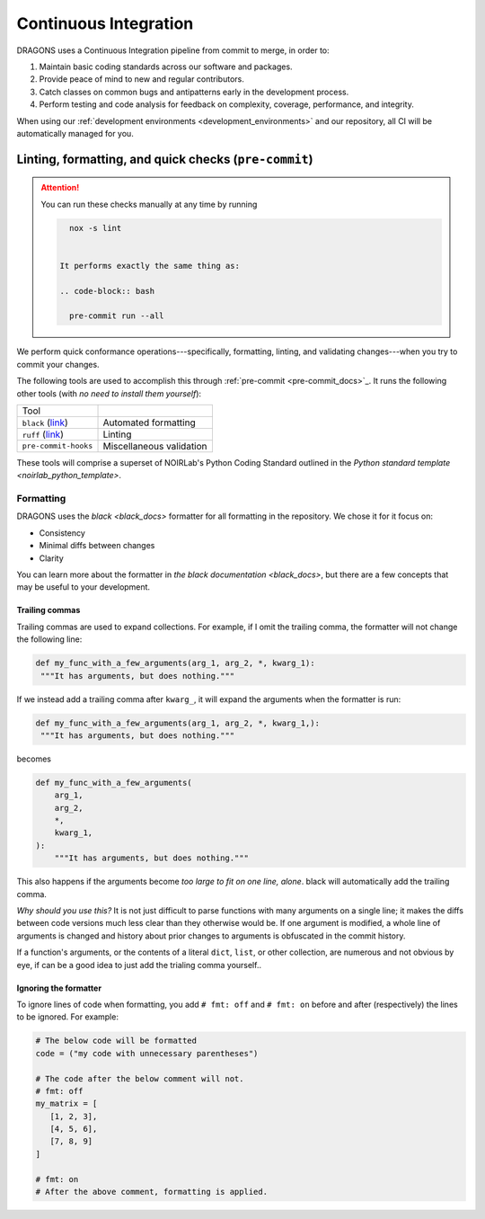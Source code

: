 .. _continuous_integration:

Continuous Integration
======================

DRAGONS uses a Continuous Integration pipeline from commit to merge, in order
to:

1. Maintain basic coding standards across our software and packages.
2. Provide peace of mind to new and regular contributors.
3. Catch classes on common bugs and antipatterns early in the development
   process.
4. Perform testing and code analysis for feedback on complexity, coverage,
   performance, and integrity.

When using our :ref:`development environments <development_environments>` and
our repository, all CI will be automatically managed for you.

Linting, formatting, and quick checks (``pre-commit``)
------------------------------------------------------

.. ATTENTION::

   You can run these checks manually at any time by running

   .. code-block:: bash

      nox -s lint


    It performs exactly the same thing as:

    .. code-block:: bash

      pre-commit run --all



We perform quick conformance operations---specifically, formatting, linting,
and validating changes---when you try to commit your changes.

.. _pre-commit_docs: https://pre-commit.com/

The following tools are used to accomplish this through :ref:`pre-commit
<pre-commit_docs>`_. It runs the following other tools (with *no need to install
them yourself*):

.. _ruff_docs: https://docs.astral.sh/ruff/
.. _black_docs: https://black.readthedocs.io/en/stable/
.. _pre_commit_default_hooks: https://github.com/pre-commit/pre-commit-hooks?tab=readme-ov-file#pre-commit-hooks

+----------------------------------+--------------------------+
| Tool                             |                          |
+----------------------------------+--------------------------+
| ``black`` (`link <black_docs>`_) | Automated formatting     |
+----------------------------------+--------------------------+
| ``ruff`` (`link <ruff_docs>`_)   | Linting                  |
+----------------------------------+--------------------------+
| ``pre-commit-hooks``             | Miscellaneous validation |
+----------------------------------+--------------------------+

.. _noirlab_python_template: https://github.com/teald/python-standard-template

These tools will comprise a superset of NOIRLab's Python Coding Standard
outlined in the `Python standard template <noirlab_python_template>`.

Formatting
^^^^^^^^^^

DRAGONS uses the `black <black_docs>` formatter for all formatting in the
repository. We chose it for it focus on:

+ Consistency
+ Minimal diffs between changes
+ Clarity

You can learn more about the formatter in `the black documentation
<black_docs>`, but there are a few concepts that may be useful to your
development.

Trailing commas
***************

Trailing commas are used to expand collections. For example, if I omit the
trailing comma, the formatter will not change the following line:

.. code-block:: python

   def my_func_with_a_few_arguments(arg_1, arg_2, *, kwarg_1):
    """It has arguments, but does nothing."""

If we instead add a trailing comma after ``kwarg_``, it will expand the
arguments when the formatter is run:

.. code-block:: python

   def my_func_with_a_few_arguments(arg_1, arg_2, *, kwarg_1,):
    """It has arguments, but does nothing."""

becomes

.. code-block:: python

  def my_func_with_a_few_arguments(
      arg_1,
      arg_2,
      *,
      kwarg_1,
  ):
      """It has arguments, but does nothing."""

This also happens if the arguments become *too large to fit on one line,
alone*. black will automatically add the trailing comma.

*Why should you use this?* It is not just difficult to parse functions with
many arguments on a single line; it makes the diffs between code versions much
less clear than they otherwise would be. If one argument is modified, a whole
line of arguments is changed and history about prior changes to arguments is
obfuscated in the commit history.

If a function's arguments, or the contents of a literal ``dict``, ``list``, or
other collection, are numerous and not obvious by eye, if can be a good idea to
just add the trialing comma yourself..

Ignoring the formatter
**********************

To ignore lines of code when formatting, you add ``# fmt: off`` and ``# fmt:
on`` before and after (respectively) the lines to be ignored. For example:

.. code-block:: python

   # The below code will be formatted
   code = ("my code with unnecessary parentheses")

   # The code after the below comment will not.
   # fmt: off
   my_matrix = [
      [1, 2, 3],
      [4, 5, 6],
      [7, 8, 9]
   ]

   # fmt: on
   # After the above comment, formatting is applied.
